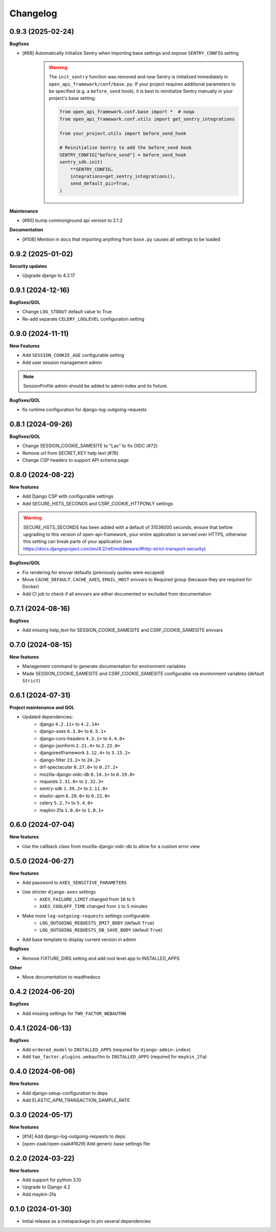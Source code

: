 Changelog
=========

0.9.3 (2025-02-24)
------------------

**Bugfixes**

* [#88] Automatically initialize Sentry when importing base settings and expose ``SENTRY_CONFIG`` setting

    .. warning::

        The ``init_sentry`` function was removed and now Sentry is initialized immediately in
        ``open_api_framework/conf/base.py``. If your project requires additional parameters
        to be specified (e.g. a ``before_send`` hook), it is best to reinitialize Sentry manually in your project's base setting:

        .. code-block:: python

            from open_api_framework.conf.base import *  # noqa
            from open_api_framework.conf.utils import get_sentry_integrations

            from your_project.utils import before_send_hook

            # Reinitialize Sentry to add the before_send hook
            SENTRY_CONFIG["before_send"] = before_send_hook
            sentry_sdk.init(
                **SENTRY_CONFIG,
                integrations=get_sentry_integrations(),
                send_default_pii=True,
            )


**Maintenance**

* [#90] bump commonground api version to 2.1.2

**Documentation**

* [#108] Mention in docs that importing anything from ``base.py`` causes all settings to be loaded


0.9.2 (2025-01-02)
------------------

**Security updates**

* Upgrade django to 4.2.17

0.9.1 (2024-12-16)
------------------

**Bugfixes/QOL**

* Change ``LOG_STDOUT`` default value to True
* Re-add separate ``CELERY_LOGLEVEL`` configuration setting


0.9.0 (2024-11-11)
------------------
**New Features**

* Add ``SESSION_COOKIE_AGE`` configurable setting
* Add user session management admin

.. note::

 SessionProfile admin should be added to admin index and its fixture.

**Bugfixes/QOL**

* fix runtime configuration for django-log-outgoing-requests

0.8.1 (2024-09-26)
------------------

**Bugfixes/QOL**

* Change SESSION_COOKIE_SAMESITE to "Lax" to fix OIDC (#72)
* Remove url from SECRET_KEY help text (#76)
* Change CSP headers to support API schema page

0.8.0 (2024-08-22)
------------------

**New features**

* Add Django CSP with configurable settings
* Add SECURE_HSTS_SECONDS and CSRF_COOKIE_HTTPONLY settings

.. warning::

    SECURE_HSTS_SECONDS has been added with a default of 31536000 seconds, ensure that
    before upgrading to this version of open-api-framework, your entire application is served
    over HTTPS, otherwise this setting can break parts of your application (see https://docs.djangoproject.com/en/4.2/ref/middleware/#http-strict-transport-security)

**Bugfixes/QOL**

* Fix rendering for envvar defaults (previously quotes were escaped)
* Move ``CACHE_DEFAULT``, ``CACHE_AXES``, ``EMAIL_HOST`` envvars to Required group (because they are required for Docker)
* Add CI job to check if all envvars are either documented or excluded from documentation

0.7.1 (2024-08-16)
------------------

**Bugfixes**

* Add missing help_text for SESSION_COOKIE_SAMESITE and CSRF_COOKIE_SAMESITE envvars

0.7.0 (2024-08-15)
------------------

**New features**

* Management command to generate documentation for environment variables
* Made SESSION_COOKIE_SAMESITE and CSRF_COOKIE_SAMESITE configurable via environment variables (default ``Strict``)

0.6.1 (2024-07-31)
------------------

**Project maintenance and QOL**

* Updated dependencies:
    - django ``4.2.11+`` to ``4.2.14+``
    - django-axes ``6.3.0+`` to ``6.5.1+``
    - django-cors-headers ``4.3.1+`` to ``4.4.0+``
    - django-jsonform ``2.21.4+`` to ``2.22.0+``
    - djangorestframework ``3.12.4+`` to ``3.15.2+``
    - django-filter ``23.2+`` to ``24.2+``
    - drf-spectacular ``0.27.0+`` to ``0.27.2+``
    - mozilla-django-oidc-db ``0.14.1+`` to ``0.19.0+``
    - requests ``2.31.0+`` to ``2.32.3+``
    - sentry-sdk ``1.39.2+`` to ``2.11.0+``
    - elastic-apm ``6.20.0+`` to ``6.22.0+``
    - celery ``5.2.7+`` to ``5.4.0+``
    - maykin-2fa ``1.0.0+`` to ``1.0.1+``


0.6.0 (2024-07-04)
------------------

**New features**

* Use the callback class from mozilla-django-oidc-db to allow for a custom error view

0.5.0 (2024-06-27)
------------------

**New features**

* Add password to ``AXES_SENSITIVE_PARAMETERS``
* Use stricter ``django-axes`` settings
    * ``AXES_FAILURE_LIMIT`` changed from ``10`` to ``5``
    * ``AXES_COOLOFF_TIME`` changed from ``1`` to ``5`` minutes
* Make more ``log-outgoing-requests`` settings configurable
    * ``LOG_OUTGOING_REQUESTS_EMIT_BODY`` (default ``True``)
    * ``LOG_OUTGOING_REQUESTS_DB_SAVE_BODY`` (default ``True``)
* Add base template to display current version in admin

**Bugfixes**

* Remove FIXTURE_DIRS setting and add root level app to INSTALLED_APPS

**Other**

* Move documentation to readthedocs

0.4.2 (2024-06-20)
------------------

**Bugfixes**

* Add missing settings for ``TWO_FACTOR_WEBAUTHN``

0.4.1 (2024-06-13)
------------------

**Bugfixes**

* Add ``ordered_model`` to ``INSTALLED_APPS`` (required for ``django-admin-index``)
* Add ``two_factor.plugins.webauthn`` to ``INSTALLED_APPS`` (required for ``maykin_2fa``)

0.4.0 (2024-06-06)
------------------

**New features**

* Add django-setup-configuration to deps
* Add ELASTIC_APM_TRANSACTION_SAMPLE_RATE

0.3.0 (2024-05-17)
------------------

**New features**

* [#14] Add django-log-outgoing-requests to deps
* [open-zaak/open-zaak#1629] Add generic base settings file


0.2.0 (2024-03-22)
------------------

**New features**

* Add support for python 3.10
* Upgrade to Django 4.2
* Add maykin-2fa


0.1.0 (2024-01-30)
------------------

* Initial release as a metapackage to pin several dependencies
